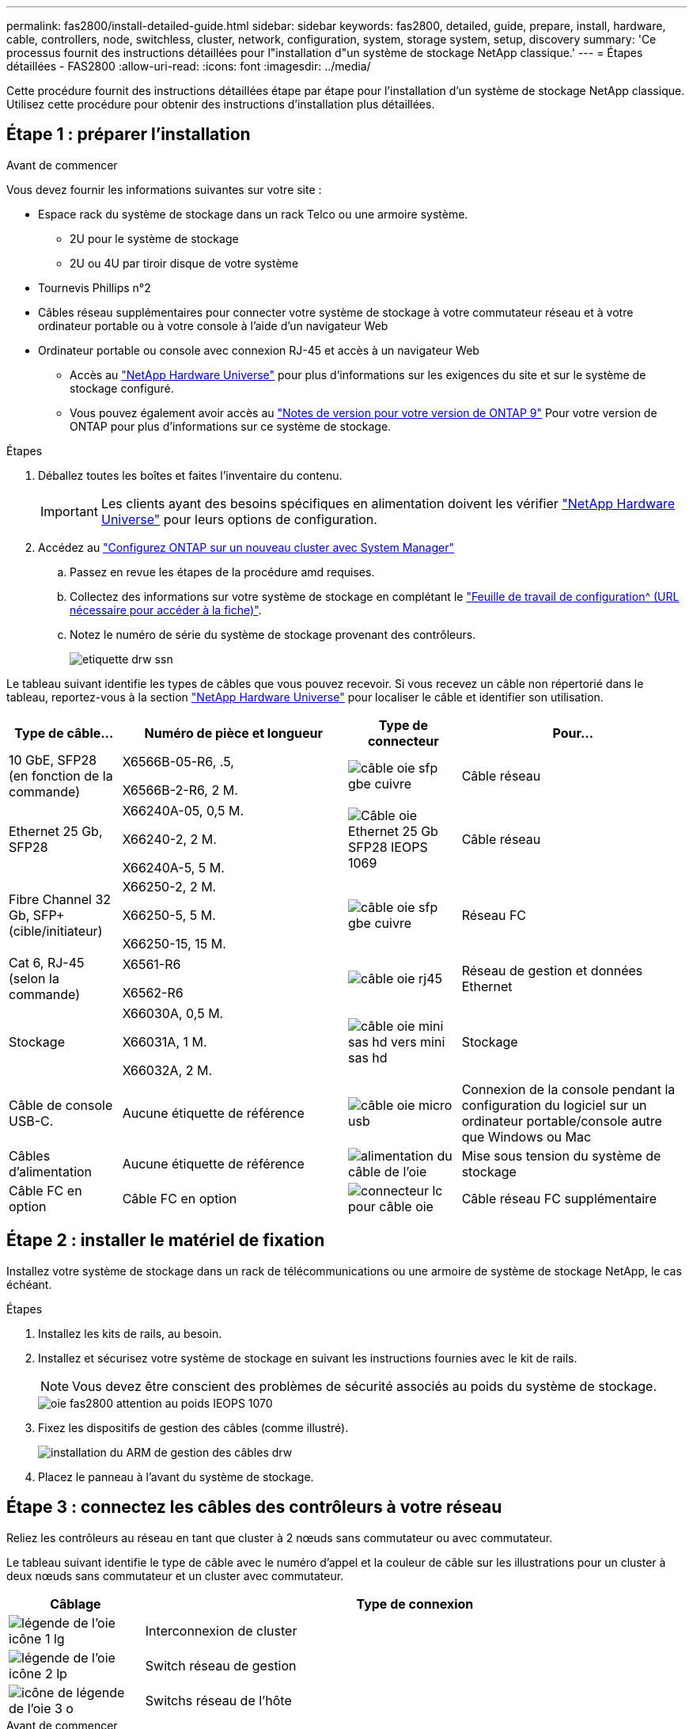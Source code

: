 ---
permalink: fas2800/install-detailed-guide.html 
sidebar: sidebar 
keywords: fas2800, detailed, guide, prepare, install, hardware, cable, controllers, node, switchless, cluster, network, configuration, system, storage system, setup, discovery 
summary: 'Ce processus fournit des instructions détaillées pour l"installation d"un système de stockage NetApp classique.' 
---
= Étapes détaillées - FAS2800
:allow-uri-read: 
:icons: font
:imagesdir: ../media/


[role="lead"]
Cette procédure fournit des instructions détaillées étape par étape pour l'installation d'un système de stockage NetApp classique. Utilisez cette procédure pour obtenir des instructions d'installation plus détaillées.



== Étape 1 : préparer l'installation

.Avant de commencer
Vous devez fournir les informations suivantes sur votre site :

* Espace rack du système de stockage dans un rack Telco ou une armoire système.
+
** 2U pour le système de stockage
** 2U ou 4U par tiroir disque de votre système


* Tournevis Phillips n°2
* Câbles réseau supplémentaires pour connecter votre système de stockage à votre commutateur réseau et à votre ordinateur portable ou à votre console à l'aide d'un navigateur Web
* Ordinateur portable ou console avec connexion RJ-45 et accès à un navigateur Web
+
** Accès au https://hwu.netapp.com["NetApp Hardware Universe"] pour plus d'informations sur les exigences du site et sur le système de stockage configuré.
** Vous pouvez également avoir accès au http://mysupport.netapp.com/documentation/productlibrary/index.html?productID=62286["Notes de version pour votre version de ONTAP 9"] Pour votre version de ONTAP pour plus d'informations sur ce système de stockage.




.Étapes
. Déballez toutes les boîtes et faites l'inventaire du contenu.
+

IMPORTANT: Les clients ayant des besoins spécifiques en alimentation doivent les vérifier https://hwu.netapp.com["NetApp Hardware Universe"] pour leurs options de configuration.

. Accédez au https://docs.netapp.com/us-en/ontap/task_configure_ontap.html#assign-a-node-management-ip-address["Configurez ONTAP sur un nouveau cluster avec System Manager"^]
+
.. Passez en revue les étapes de la procédure amd requises.
.. Collectez des informations sur votre système de stockage en complétant le https://docs.netapp.com/us-en/ontap/task_configure_ontap.html["Feuille de travail de configuration^ (URL nécessaire pour accéder à la fiche)"].
.. Notez le numéro de série du système de stockage provenant des contrôleurs.
+
image::../media/drw_ssn_label.svg[etiquette drw ssn]





Le tableau suivant identifie les types de câbles que vous pouvez recevoir. Si vous recevez un câble non répertorié dans le tableau, reportez-vous à la section https://hwu.netapp.com["NetApp Hardware Universe"] pour localiser le câble et identifier son utilisation.

[cols="1,2,1,2"]
|===
| Type de câble... | Numéro de pièce et longueur | Type de connecteur | Pour... 


 a| 
10 GbE, SFP28 (en fonction de la commande)
 a| 
X6566B-05-R6, .5,

X6566B-2-R6, 2 M.
 a| 
image::../media/oie_cable_sfp_gbe_copper.svg[câble oie sfp gbe cuivre]
 a| 
Câble réseau



 a| 
Ethernet 25 Gb, SFP28
 a| 
X66240A-05, 0,5 M.

X66240-2, 2 M.

X66240A-5, 5 M.
 a| 
image::../media/oie_cable_25Gb_Ethernet_SFP28_IEOPS-1069.svg[Câble oie Ethernet 25 Gb SFP28 IEOPS 1069]
 a| 
Câble réseau



 a| 
Fibre Channel 32 Gb,
SFP+ (cible/initiateur)
 a| 
X66250-2, 2 M.

X66250-5, 5 M.

X66250-15, 15 M.
 a| 
image::../media/oie_cable_sfp_gbe_copper.svg[câble oie sfp gbe cuivre]
 a| 
Réseau FC



 a| 
Cat 6, RJ-45 (selon la commande)
 a| 
X6561-R6

X6562-R6
 a| 
image::../media/oie_cable_rj45.svg[câble oie rj45]
 a| 
Réseau de gestion et données Ethernet



 a| 
Stockage
 a| 
X66030A, 0,5 M.

X66031A, 1 M.

X66032A, 2 M.
 a| 
image::../media/oie_cable_mini_sas_hd_to_mini_sas_hd.svg[câble oie mini sas hd vers mini sas hd]
 a| 
Stockage



 a| 
Câble de console USB-C.
 a| 
Aucune étiquette de référence
 a| 
image::../media/oie_cable_micro_usb.svg[câble oie micro usb]
 a| 
Connexion de la console pendant la configuration du logiciel sur un ordinateur portable/console autre que Windows ou Mac



 a| 
Câbles d'alimentation
 a| 
Aucune étiquette de référence
 a| 
image::../media/oie_cable_power.svg[alimentation du câble de l'oie]
 a| 
Mise sous tension du système de stockage



 a| 
Câble FC en option
 a| 
Câble FC en option
 a| 
image::../media/oie_cable_fiber_lc_connector.svg[connecteur lc pour câble oie]
 a| 
Câble réseau FC supplémentaire

|===


== Étape 2 : installer le matériel de fixation

Installez votre système de stockage dans un rack de télécommunications ou une armoire de système de stockage NetApp, le cas échéant.

.Étapes
. Installez les kits de rails, au besoin.
. Installez et sécurisez votre système de stockage en suivant les instructions fournies avec le kit de rails.
+

NOTE: Vous devez être conscient des problèmes de sécurité associés au poids du système de stockage.

+
image::../media/oie_fas2800_weight_caution_IEOPS-1070.svg[oie fas2800 attention au poids IEOPS 1070]

. Fixez les dispositifs de gestion des câbles (comme illustré).
+
image::../media/drw_cable_management_arm_install.svg[installation du ARM de gestion des câbles drw]

. Placez le panneau à l'avant du système de stockage.




== Étape 3 : connectez les câbles des contrôleurs à votre réseau

Reliez les contrôleurs au réseau en tant que cluster à 2 nœuds sans commutateur ou avec commutateur.

Le tableau suivant identifie le type de câble avec le numéro d'appel et la couleur de câble sur les illustrations pour un cluster à deux nœuds sans commutateur et un cluster avec commutateur.

[cols="20%,80%"]
|===
| Câblage | Type de connexion 


 a| 
image::../media/oie_legend_icon_1_lg.svg[légende de l'oie icône 1 lg]
 a| 
Interconnexion de cluster



 a| 
image::../media/oie_legend_icon_2_lp.svg[légende de l'oie icône 2 lp]
 a| 
Switch réseau de gestion



 a| 
image::../media/oie_legend_icon_3_o.svg[icône de légende de l'oie 3 o]
 a| 
Switchs réseau de l'hôte

|===
.Avant de commencer
* Pour plus d'informations sur la connexion du système de stockage aux commutateurs, contactez votre administrateur réseau.
* Vérifiez la flèche de l'illustration pour connaître l'orientation correcte de la languette de retrait du connecteur de câble.
+
** Lorsque vous insérez le connecteur, vous devez le sentir en place. Si vous ne le sentez pas, retirez-le, retournez la tête du câble et réessayez.
** Si vous vous connectez à un commutateur optique, insérez le SFP dans le port du contrôleur avant de procéder au câblage vers le port.




image::../media/oie_cable_pull_tab_down.svg[languette de traction du câble oie vers le bas]

[role="tabbed-block"]
====
.Option 1 : câler un cluster à deux nœuds sans commutateur
--
Reliez les connexions réseau et les ports d'interconnexion de cluster à un cluster sans commutateur à deux nœuds.

.Description de la tâche
Utilisez l'animation ou les instructions détaillées pour effectuer le câblage entre les contrôleurs et les commutateurs.

.Animation - câblage d'un câblage de cluster sans commutateur à deux nœuds
video::90577508-fa79-46cf-b18a-afe8016325af[panopto]
.Étapes
. Reliez les ports d'interconnexion de cluster e0a à e0a et e0b à e0b à l'aide du câble d'interconnexion de cluster :
+
image::../media/oie_cable_25Gb_Ethernet_SFP28_IEOPS-1069.svg[Câble oie Ethernet 25 Gb SFP28 IEOPS 1069]

+
*Câbles d'interconnexion de cluster*

+
image::../media/drw_2800_tnsc_cluster_cabling_IEOPS-892.svg[drw 2800 Tnsc câblage du cluster IEOPS 892]

. Reliez les ports e0M aux switchs réseau de gestion avec les câbles RJ45 :
+
image::../media/oie_cable_rj45.svg[câble oie rj45]

+
*Câbles RJ45*

+
image::../media/drw_2800_management_connection_IEOPS-1077.svg[Connexion de gestion drw 2800 IEOPS 1077]

. Reliez les ports de la carte mezzanine au réseau hôte.
+
image::../media/drw_2800_network_cabling_IEOPS-894.svg[drw 2800 câblage réseau IEOPS 894]

+
.. Si vous disposez d'un réseau de données Ethernet à 4 ports, reliez les ports e1a à e1d à votre réseau de données Ethernet.
+
*** 4 ports, Ethernet 10 Gb, SFP28
+
image::../media/oie_cable_sfp_gbe_copper.svg[câble oie sfp gbe cuivre]

+
image::../media/oie_cable_25Gb_Ethernet_SFP28_IEOPS-1069.svg[Câble oie Ethernet 25 Gb SFP28 IEOPS 1069]

*** 4 PORTS, 10GBASE-T, RJ45
+
image::../media/oie_cable_rj45.svg[câble oie rj45]



.. Si vous disposez d'un réseau de données Fibre Channel à 4 ports, câblez les ports 1a à 1D pour votre réseau FC.
+
*** 4 ports, Fibre Channel 32 Gb, SFP+ (cible uniquement)
+
image::../media/oie_cable_sfp_gbe_copper.svg[câble oie sfp gbe cuivre]

*** 4 ports, Fibre Channel 32 Gb, SFP+ (initiateur/cible)
+
image::../media/oie_cable_sfp_gbe_copper.svg[câble oie sfp gbe cuivre]



.. Si vous disposez d'une carte 2+2 (2 ports avec connexions Ethernet et 2 ports avec connexions Fibre Channel), reliez les ports e1a et e1b à votre réseau de données FC et les ports e1c et e1D à votre réseau de données Ethernet.
+
*** 2 ports, Ethernet 10 Gb (SFP28) + 2 ports FC 32 Gb (SFP+)
+
image::../media/oie_cable_sfp_gbe_copper.svg[câble oie sfp gbe cuivre]

+
image::../media/oie_cable_sfp_gbe_copper.svg[câble oie sfp gbe cuivre]








IMPORTANT: NE branchez PAS les cordons d'alimentation.

--
.Option 2 : câblage d'un cluster commuté
--
Reliez les connexions réseau et les ports d'interconnexion de cluster à un cluster commuté.

.Description de la tâche
Utilisez l'animation ou les instructions détaillées pour effectuer le câblage entre les contrôleurs et les commutateurs.

.Animation - câblage commuté du cluster
video::6553a3db-57dd-4247-b34a-afe8016315d4[panopto]
.Étapes
. Reliez les ports d'interconnexion de cluster e0a à e0a et e0b à e0b à l'aide du câble d'interconnexion de cluster :
+
image::../media/oie_cable_25Gb_Ethernet_SFP28_IEOPS-1069.svg[Câble oie Ethernet 25 Gb SFP28 IEOPS 1069]

+
image::../media/drw_2800_switched_cluster_cabling_IEOPS-893.svg[drw 2800 câblage du cluster commuté IOPS 893]

. Reliez les ports e0M aux switchs réseau de gestion avec les câbles RJ45 :
+
image::../media/oie_cable_rj45.svg[câble oie rj45]

+
image::../media/drw_2800_management_connection_IEOPS-1077.svg[Connexion de gestion drw 2800 IEOPS 1077]

. Reliez les ports de la carte mezzanine au réseau hôte.
+
image::../media/drw_2800_network_cabling_IEOPS-894.svg[drw 2800 câblage réseau IEOPS 894]

+
.. Si vous disposez d'un réseau de données Ethernet à 4 ports, reliez les ports e1a à e1d à votre réseau de données Ethernet.
+
*** 4 ports, Ethernet 10 Gb, SFP28
+
image::../media/oie_cable_sfp_gbe_copper.svg[câble oie sfp gbe cuivre]

+
image::../media/oie_cable_25Gb_Ethernet_SFP28_IEOPS-1069.svg[Câble oie Ethernet 25 Gb SFP28 IEOPS 1069]

*** 4 PORTS, 10GBASE-T, RJ45
+
image::../media/oie_cable_rj45.svg[câble oie rj45]



.. Si vous disposez d'un réseau de données Fibre Channel à 4 ports, câblez les ports 1a à 1D pour votre réseau FC.
+
*** 4 ports, Fibre Channel 32 Gb, SFP+ (cible uniquement)
+
image::../media/oie_cable_sfp_gbe_copper.svg[câble oie sfp gbe cuivre]

*** 4 ports, Fibre Channel 32 Gb, SFP+ (initiateur/cible)
+
image::../media/oie_cable_sfp_gbe_copper.svg[câble oie sfp gbe cuivre]



.. Si vous disposez d'une carte 2+2 (2 ports avec connexions Ethernet et 2 ports avec connexions Fibre Channel), reliez les ports e1a et e1b à votre réseau de données FC et les ports e1c et e1D à votre réseau de données Ethernet.
+
*** 2 ports, Ethernet 10 Gb (SFP28) + 2 ports FC 32 Gb (SFP+)
+
image::../media/oie_cable_sfp_gbe_copper.svg[câble oie sfp gbe cuivre]

+
image::../media/oie_cable_sfp_gbe_copper.svg[câble oie sfp gbe cuivre]








IMPORTANT: NE branchez PAS les cordons d'alimentation.

--
====


== Étape 4 : câblage des contrôleurs aux tiroirs disques

Connectez les contrôleurs à un système de stockage externe.

Le tableau suivant identifie le type de câble à l'aide du numéro d'appel et de la couleur des câbles illustrés pour le câblage des tiroirs disques à votre système de stockage.


NOTE: L'exemple utilise DS224C. Le câblage est similaire à celui des autres tiroirs disques pris en charge. Voir https://docs.netapp.com/us-en/ontap-systems/sas3/install-new-system.html["Installez et reliez les étagères pour une nouvelle installation du système - étagères avec modules IOM12/IOM12B"^] pour en savoir plus.

[cols="20%,80%"]
|===
| Câblage | Type de connexion 


 a| 
image::../media/oie_legend_icon_1_lo.svg[icône de légende oie 1 lo]
 a| 
Le câblage tiroir à tiroir



 a| 
image::../media/oie_legend_icon_2_mb.svg[icône de légende oie 2 mb]
 a| 
Contrôleur A vers les tiroirs disques



 a| 
image::../media/oie_legend_icon_3_t.svg[icône de légende de l'oie 3 t]
 a| 
Contrôleur B vers les tiroirs disques

|===
Assurez-vous de vérifier que la flèche de l'illustration indique l'orientation correcte du connecteur de câble à languette.

image::../media/oie_cable_pull_tab_down.svg[languette de traction du câble oie vers le bas]

.Description de la tâche
Utilisez l'animation ou les instructions détaillées pour terminer le câblage entre les contrôleurs et les tiroirs disques.


IMPORTANT: Ne pas utiliser le port 0b2 sur un FAS2800. Ce port SAS n'est pas utilisé par ONTAP et est toujours désactivé. Voir https://docs.netapp.com/us-en/ontap-systems/sas3/install-new-system.html["Installez un tiroir sur un nouveau système de stockage"^] pour en savoir plus.

.Animation : câblage du tiroir disque
video::b2a7549d-8141-47dc-9e20-afe8016f4386[panopto]
.Étapes
. Reliez les ports tiroir à tiroir.
+
.. Du port 1 de l'IOM A au port 3 de l'IOM A sur le shelf directement en dessous.
.. Du port 1 de l'IOM B au port 3 de l'IOM B sur le shelf directement en dessous.
+
image::../media/oie_cable_mini_sas_hd_to_mini_sas_hd.svg[câble oie mini sas hd vers mini sas hd]

+
*Câbles HD mini-SAS vers mini-SAS*

+
image::../media/drw_2800_shelf-to-shelf_cabling_IEOPS-895.svg[drw 2800 câblage tiroir à tiroir IEOPS 895]



. Reliez le contrôleur A aux tiroirs disques.
+
.. Contrôleur A du port 0a à IOM B du port 1 sur le premier tiroir disque de la pile.
.. Du port 0b1 du contrôleur A au port 3 du module d'E/S Sur le dernier tiroir disque de la pile.
+
image::../media/oie_cable_mini_sas_hd_to_mini_sas_hd.svg[câble oie mini sas hd vers mini sas hd]

+
*Câbles HD mini-SAS vers mini-SAS*

+
image::../media/dwr-2800_controller1-to shelves_IEOPS-896.svg[Contrôleur dwr 2800 1 vers étagères IEOPS 896]



. Connectez le contrôleur B aux tiroirs disques.
+
.. Contrôleur B du port 0a à IOM A port 1 sur le premier tiroir disque de la pile.
.. Du port 0b1 du contrôleur B au port 3 du module d'E/S B du dernier tiroir disque de la pile.
+
image::../media/oie_cable_mini_sas_hd_to_mini_sas_hd.svg[câble oie mini sas hd vers mini sas hd]

+
*Câbles HD mini-SAS vers mini-SAS*

+
image::../media/dwr-2800_controller2-to shelves_IEOPS-897.svg[Contrôleur dwr 2800 2 vers Etagères IOPS 897]







== Étape 5 : installation et configuration complètes du système de stockage

Terminez l'installation et la configuration de votre système de stockage en utilisant l'option 1 : si la détection du réseau est activée ou l'option 2 : si la détection du réseau n'est pas activée.

[role="tabbed-block"]
====
.Option 1 : si la détection réseau est activée
--
Si la détection de réseau est activée sur votre ordinateur portable, effectuez la configuration et la configuration du système de stockage à l'aide de la détection automatique de cluster.

.Étapes
. Utilisez l'animation suivante pour mettre sous tension et définir les ID de tiroir.
+
.Animation : définissez les ID de tiroir disque
video::c600f366-4d30-481a-89d9-ab1b0066589b[panopto]
. Mettez les contrôleurs sous tension
+
.. Branchez les câbles d'alimentation aux alimentations du contrôleur, puis connectez-les à des sources d'alimentation de différents circuits.
.. Mettez les boutons marche/arrêt sur les deux nœuds.
+

NOTE: Le démarrage initial peut prendre jusqu'à huit minutes.

+
image::../media/dwr_2800_turn_on_power_IEOPS-898.svg[dwr 2800 mettre sous tension IEOPS 898]



. Assurez-vous que la détection réseau de votre ordinateur portable est activée.
+
Consultez l'aide en ligne de votre ordinateur portable pour plus d'informations.

. Connectez votre ordinateur portable au commutateur de gestion.
. Utilisez le graphique ou les étapes pour découvrir le nœud du système de stockage à configurer :
+
image::../media/drw_autodiscovery_controler_select.svg[sélection du contrôleur de découverte automatique drw]

+
.. Ouvrez l'Explorateur de fichiers.
.. Cliquez sur réseau dans le volet gauche.
.. Cliquez avec le bouton droit de la souris et sélectionnez Actualiser.
.. Double-cliquez sur l'une des icônes ONTAP et acceptez les certificats affichés à l'écran.
+

NOTE: XXXXX est le numéro de série du système de stockage du nœud cible.

+
System Manager s'ouvre.



. Utilisez la configuration guidée de System Manager pour configurer votre système de stockage à l'aide des données collectées dans <<Étape 1 : préparer l'installation>>.
. Créez un compte ou connectez-vous à votre compte.
+
.. Cliquez sur https://mysupport.netapp.com["mysupport.netapp.com"]
.. Cliquez sur _Créer un compte_ si vous devez créer un compte ou vous connecter à votre compte.


. Téléchargez et installez https://mysupport.netapp.com/site/tools["Active IQ Config Advisor"]
+
.. Vérifiez l'état de santé de votre système de stockage en exécutant Active IQ Config Advisor.


. Enregistrez votre système à l'adresse https://mysupport.netapp.com/site/systems/register[].
. Une fois la configuration initiale terminée, passez à la https://www.netapp.com/support-and-training/documentation/["Ressources NetApp ONTAP"] Pour plus d'informations sur la configuration de fonctionnalités supplémentaires dans ONTAP.


--
.Option 2 : si la détection réseau n'est pas activée
--
Si la détection réseau n'est pas activée sur votre ordinateur portable, effectuez manuellement la configuration et la configuration.

.Étapes
. Branchez et configurez votre ordinateur portable ou votre console :
+
.. Définissez le port de console de l'ordinateur portable ou de la console sur 115,200 bauds avec N-8-1.
+

NOTE: Consultez l'aide en ligne de votre ordinateur portable ou de votre console pour savoir comment configurer le port de console.

.. Connectez le câble de la console à l'ordinateur portable ou à la console, puis le port console du contrôleur à l'aide du câble de console fourni avec le système de stockage, puis cConnectez l'ordinateur portable ou la console au commutateur du sous-réseau de gestion.
+
image::../media/drw_2800_laptop_to_switch_to_controller_IEOPS-1084.svg[PC portable drw 2800 pour passer au contrôleur IOPS 1084]

.. Attribuez une adresse TCP/IP à l'ordinateur portable ou à la console à l'aide d'une adresse située sur le sous-réseau de gestion.


. Utilisez l'animation suivante pour définir un ou plusieurs ID de tiroir disque :
+
.Animation : définissez les ID de tiroir disque
video::c600f366-4d30-481a-89d9-ab1b0066589b[panopto]
. Branchez les câbles d'alimentation aux alimentations du contrôleur, puis connectez-les à des sources d'alimentation de différents circuits.
. Mettez les boutons marche/arrêt sur les deux nœuds.
+
image::../media/dwr_2800_turn_on_power_IEOPS-898.svg[dwr 2800 mettre sous tension IEOPS 898]

+

NOTE: Le démarrage initial peut prendre jusqu'à huit minutes.

. Attribuez une adresse IP initiale de gestion des nœuds à l'un des nœuds.
+
[cols="20%,80%"]
|===
| Si le réseau de gestion dispose de DHCP... | Alors... 


 a| 
Configuré
 a| 
Notez l'adresse IP attribuée aux nouveaux contrôleurs.



 a| 
Non configuré
 a| 
.. Ouvrez une session de console à l'aide de PuTTY, d'un serveur de terminal ou de l'équivalent pour votre environnement.
+

NOTE: Consultez l'aide en ligne de votre ordinateur portable ou de votre console si vous ne savez pas comment configurer PuTTY.

.. Saisissez l'adresse IP de gestion lorsque le script vous y invite.


|===
. Utilisez System Manager sur votre ordinateur portable ou sur la console pour configurer votre cluster :
+
.. Indiquez l'adresse IP de gestion des nœuds dans votre navigateur.
+

NOTE: Le format de l'adresse est +https://x.x.x.x.+

.. Configurez le système de stockage à l'aide des données collectées dans <<Étape 1 : préparer l'installation>>..


. Créez un compte ou connectez-vous à votre compte.
+
.. Cliquez sur https://mysupport.netapp.com["mysupport.netapp.com"]
.. Cliquez sur _Créer un compte_ si vous devez créer un compte ou vous connecter à votre compte.


. Téléchargez et installez https://mysupport.netapp.com/site/tools["Active IQ Config Advisor"]
+
.. Vérifiez l'état de santé de votre système de stockage en exécutant Active IQ Config Advisor.


. Enregistrez votre système à l'adresse https://mysupport.netapp.com/site/systems/register[].
. Une fois la configuration initiale terminée, passez à la https://www.netapp.com/support-and-training/documentation/["Ressources NetApp ONTAP"] Pour plus d'informations sur la configuration de fonctionnalités supplémentaires dans ONTAP.


--
====